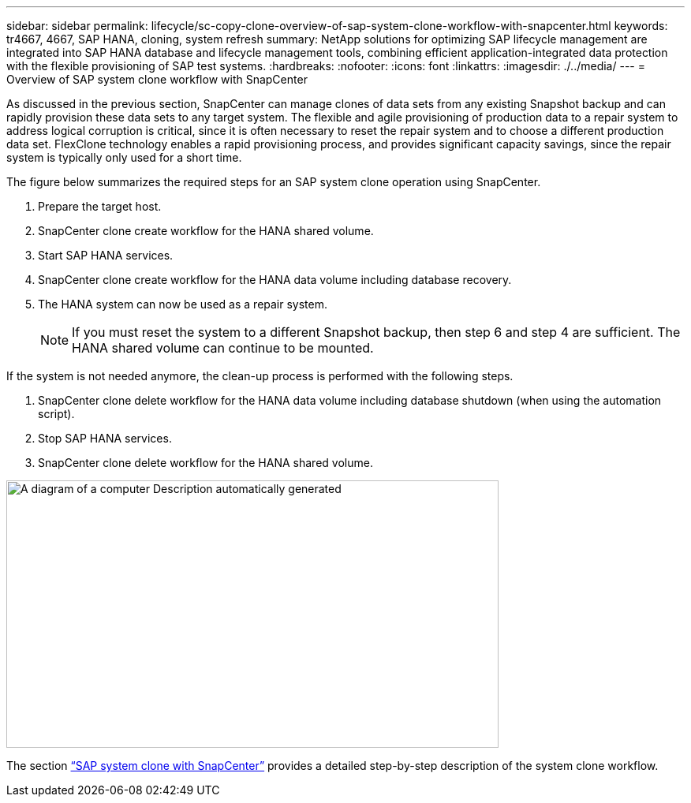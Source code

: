 ---
sidebar: sidebar
permalink: lifecycle/sc-copy-clone-overview-of-sap-system-clone-workflow-with-snapcenter.html
keywords: tr4667, 4667, SAP HANA, cloning, system refresh
summary: NetApp solutions for optimizing SAP lifecycle management are integrated into SAP HANA database and lifecycle management tools, combining efficient application-integrated data protection with the flexible provisioning of SAP test systems.
:hardbreaks:
:nofooter:
:icons: font
:linkattrs:
:imagesdir: ./../media/
---
= Overview of SAP system clone workflow with SnapCenter

As discussed in the previous section, SnapCenter can manage clones of data sets from any existing Snapshot backup and can rapidly provision these data sets to any target system. The flexible and agile provisioning of production data to a repair system to address logical corruption is critical, since it is often necessary to reset the repair system and to choose a different production data set. FlexClone technology enables a rapid provisioning process, and provides significant capacity savings, since the repair system is typically only used for a short time.

The figure below summarizes the required steps for an SAP system clone operation using SnapCenter.

. Prepare the target host.

. SnapCenter clone create workflow for the HANA shared volume.
. Start SAP HANA services.
. SnapCenter clone create workflow for the HANA data volume including database recovery.
. The HANA system can now be used as a repair system.
[NOTE]
If you must reset the system to a different Snapshot backup, then step 6 and step 4 are sufficient. The HANA shared volume can continue to be mounted.

If the system is not needed anymore, the clean-up process is performed with the following steps.

. SnapCenter clone delete workflow for the HANA data volume including database shutdown (when using the automation script).
. Stop SAP HANA services.
. SnapCenter clone delete workflow for the HANA shared volume.

image:sc-copy-clone-image9.png[A diagram of a computer Description automatically generated,width=624,height=339]

The section link:sc-copy-clone-sap-system-clone-with-snapcenter.html[“SAP system clone with SnapCenter”] provides a detailed step-by-step description of the system clone workflow.